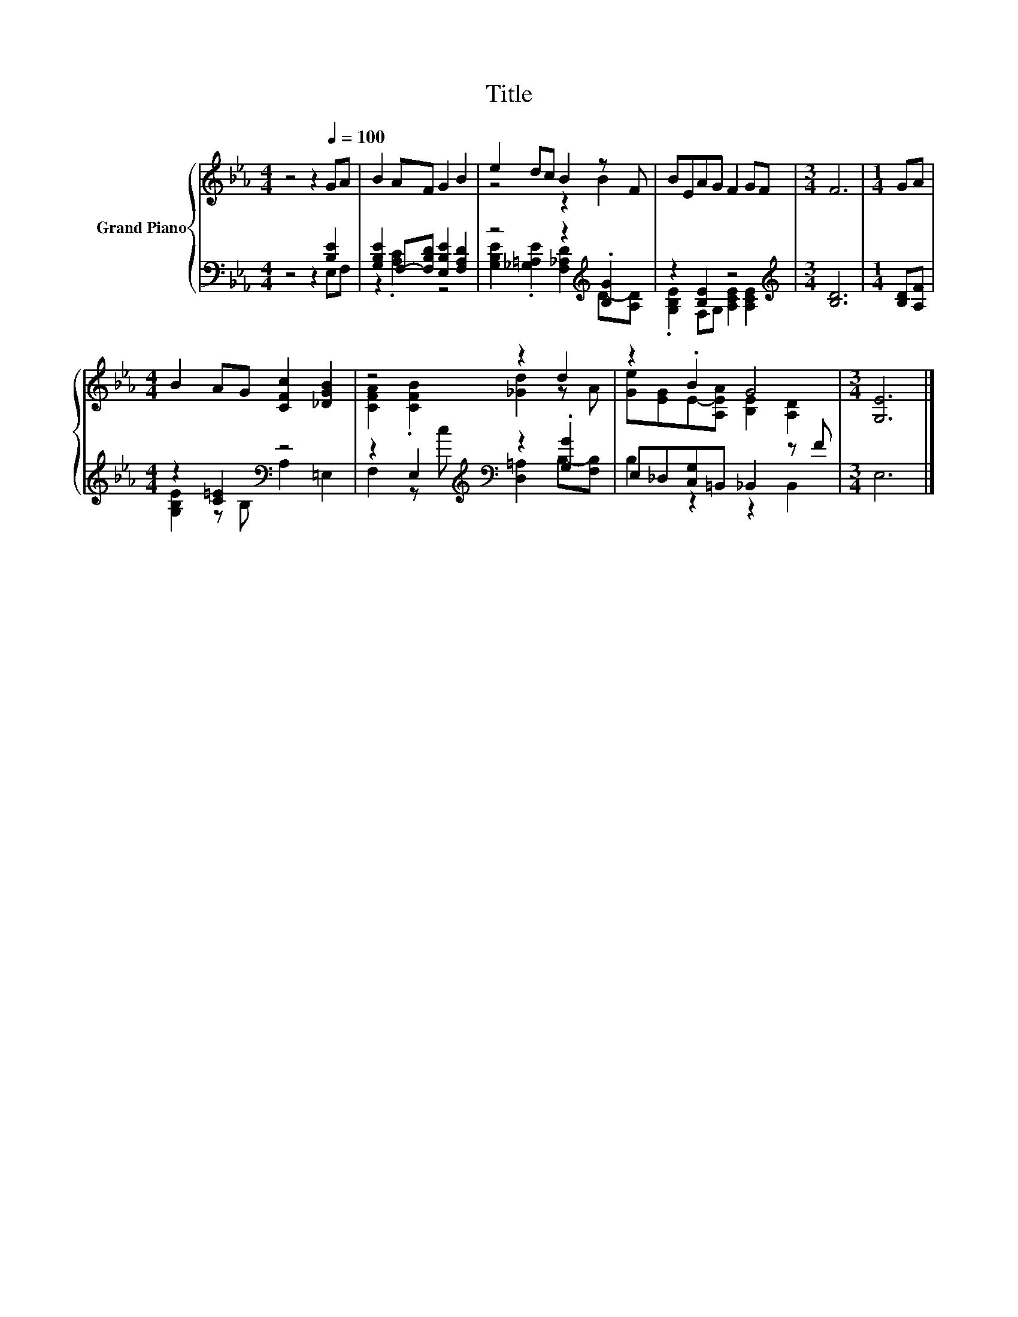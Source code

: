 X:1
T:Title
%%score { ( 1 4 ) | ( 2 3 ) }
L:1/8
M:4/4
K:Eb
V:1 treble nm="Grand Piano"
V:4 treble 
V:2 bass 
V:3 bass 
V:1
 z4 z2[Q:1/4=100] GA | B2 AF G2 B2 | e2 dc B2 z F | BEAG F2 GF |[M:3/4] F6 |[M:1/4] GA | %6
[M:4/4] B2 AG [CFc]2 [_DGB]2 | z4 z2 d2 | z2 .B2 G4 |[M:3/4] [G,E]6 |] %10
V:2
 z4 z2 [B,E]2 | [G,B,E]2 F,-[F,B,D] [E,B,E]2 [F,A,D]2 | z4 z2[K:treble] .[B,G]2 | z2 [B,E]2 z4 | %4
[M:3/4][K:treble] [B,D]6 |[M:1/4] [B,D][A,F] |[M:4/4] z2 [C=E]2[K:bass] z4 | %7
 z2 E,2[K:treble][K:bass] z2 .[G,G]2 | E,_D,[C,G,]=B,, _B,,2 z F |[M:3/4] E,6 |] %10
V:3
 z4 z2 E,F, | z2 .[A,C]2 z4 | [G,B,E]2 .[_G,=A,E]2 [F,_A,D]2[K:treble] D-[A,D] | %3
 .[G,B,E]2 F,G, [A,CE]2 [A,CE]2 |[M:3/4][K:treble] x6 |[M:1/4] x2 | %6
[M:4/4] [G,B,E]2 z[K:bass] B, A,2 =E,2 | F,2 z[K:treble] c[K:bass] [D,=A,]2 B,-[F,B,] | %8
 B,2 z2 z2 B,,2 |[M:3/4] x6 |] %10
V:4
 x8 | x8 | z4 z2 B2 | x8 |[M:3/4] x6 |[M:1/4] x2 |[M:4/4] x8 | [CFA]2 .[CFB]2 [_Gd]2 z A | %8
 [Ge][EG]E-[A,EA] [B,E]2 [A,D]2 |[M:3/4] x6 |] %10

